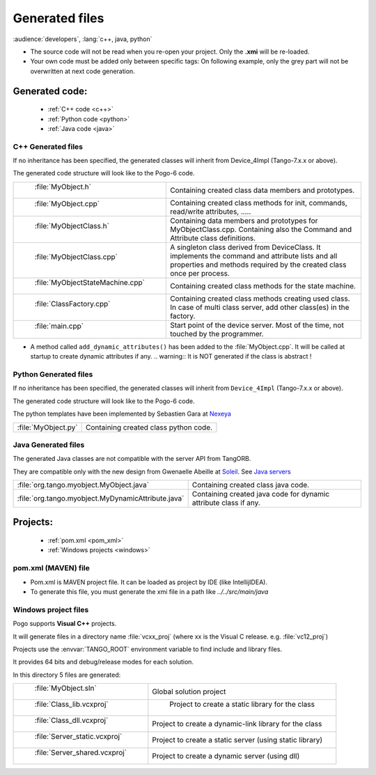 .. Definitions
.. ------------
.. _Soleil:             http://www.synchrotron-soleil.fr/
.. _`Java servers`:     /java-server-guide/index.html
.. |image0| image::     img/Pogo-protected.png



Generated files
=================

:audience:`developers`, :lang:`c++, java, python`

.. Note:

-  The source code will not be read when you re-open your project.
   Only the **.xmi** will be re-loaded.
-  Your own code must be added only between specific tags:
   On following example, only the grey part will not be overwritten at
   next code generation.

|image0|

Generated code:
----------------
    - :ref:`C++ code <c++>`
    - :ref:`Python code <python>`
    - :ref:`Java code <java>`


.. _`c++`:

C++ Generated files
~~~~~~~~~~~~~~~~~~~

If no inheritance has been specified,
the generated classes will inherit from Device_4Impl (Tango-7.x.x or above).

The generated code structure will look like to the Pogo-6 code.

.. csv-table::

   " :file:`MyObject.h` ", "Containing created class data members and prototypes."
   " :file:`MyObject.cpp` ", "Containing created class methods for init, commands, read/write attributes, ....."
   " :file:`MyObjectClass.h` ", "Containing data members and prototypes for MyObjectClass.cpp.
   Containing also the Command and Attribute class definitions."
   " :file:`MyObjectClass.cpp` ", "A singleton  class derived from DeviceClass.
   It implements the command and attribute lists and all properties
   and methods required by the created class once per process."
   " :file:`MyObjectStateMachine.cpp` ", "Containing created class methods for the state machine."
   " :file:`ClassFactory.cpp` ", "Containing created class methods creating used class.
   In case of multi class server, add other class(es) in the factory."
   " :file:`main.cpp` ", "Start point of the device server. Most of the time, not touched by the programmer."

- A method called ``add_dynamic_attributes()`` has been added to the :file:`MyObject.cpp`.
  It will be called at startup to create dynamic attributes if any.
  .. warning::  It is NOT generated if the class is abstract !


     

     
.. _`python`:

Python Generated files
~~~~~~~~~~~~~~~~~~~~~~

If no inheritance has been specified,
the generated classes will inherit from ``Device_4Impl`` (Tango-7.x.x or above).

The generated code structure will look like to the Pogo-6 code.

The python templates have been implemented by Sebastien Gara at `Nexeya <http://www.nexeya.com/>`_

+---------------------+---------------------------------------+
| :file:`MyObject.py` | Containing created class python code. |
+---------------------+---------------------------------------+




.. _`java`:

Java Generated files
~~~~~~~~~~~~~~~~~~~~

The generated Java classes are not compatible with the server API from TangORB.

They are compatible only with the new design from Gwenaelle Abeille at Soleil_.
See `Java servers`_

+----------------------------------------------------+--------------------------------------------+
| :file:`org.tango.myobject.MyObject.java`           | Containing created class java code.        |
+----------------------------------------------------+--------------------------------------------+
| :file:`org.tango.myobject.MyDynamicAttribute.java` |  Containing created java code for dynamic  |
|                                                    |  attribute class if any.                   |
+----------------------------------------------------+--------------------------------------------+





Projects:
------------
    -  :ref:`pom.xml <pom_xml>`
    -  :ref:`Windows projects <windows>`



.. _`pom_xml`:

pom.xml (MAVEN) file
~~~~~~~~~~~~~~~~~~~~~~~~~~

* Pom.xml is MAVEN project file. It can be loaded as project by IDE (like IntellijIDEA).
* To generate this file, you must generate the xmi file in a path like *../../src/main/java*

.. _`windows`:

Windows project files
~~~~~~~~~~~~~~~~~~~~~

Pogo supports **Visual C++** projects.

It will generate files in a directory name :file:`vcxx_proj` (where xx is the Visual C release. e.g. :file:`vc12_proj`)

Projects use the :envvar:`TANGO_ROOT` environment variable to find include and library files.

It provides 64 bits and debug/release modes for each solution.

In this directory 5 files are generated:

.. csv-table::

   " :file:`MyObject.sln` ", "Global solution project"
   " :file:`Class_lib.vcxproj` ", " Project to create a static library for the class"
   " :file:`Class_dll.vcxproj` ", "Project to create a dynamic-link library for the class"
   " :file:`Server_static.vcxproj` ", "Project to create a static server (using static library)"
   " :file:`Server_shared.vcxproj` ", "Project to create a dynamic server (using dll)"


